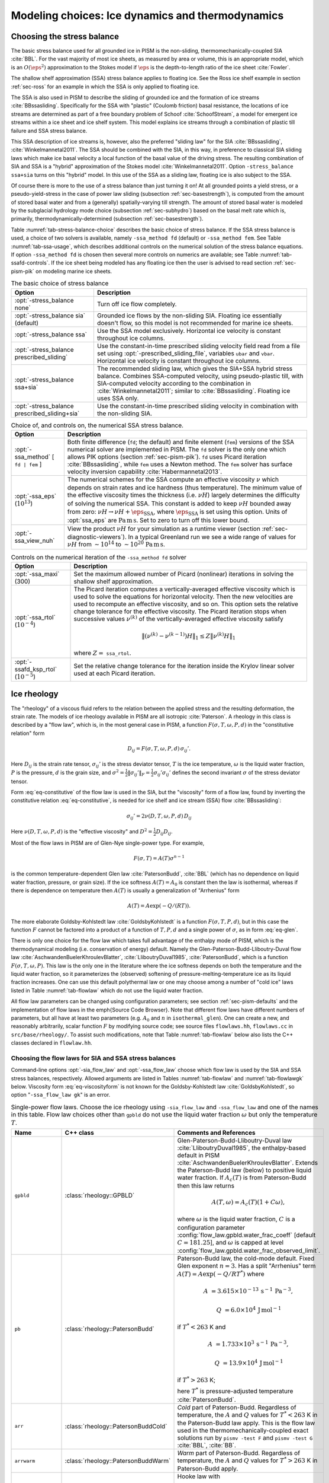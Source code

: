 .. default-role:: math

.. _sec-modeling-dynamics:

Modeling choices: Ice dynamics and thermodynamics
=================================================

.. _sec-stressbalance:

Choosing the stress balance
---------------------------

The basic stress balance used for all grounded ice in PISM is the non-sliding,
thermomechanically-coupled SIA :cite:`BBL`. For the vast majority of most ice sheets, as
measured by area or volume, this is an appropriate model, which is an `O(\eps^2)`
approximation to the Stokes model if `\eps` is the depth-to-length ratio of the ice
sheet :cite:`Fowler`.

The shallow shelf approximation (SSA) stress balance applies to floating ice. See the Ross
ice shelf example in section :ref:`sec-ross` for an example in which the SSA is only
applied to floating ice.

The SSA is also used in PISM to describe the sliding of grounded ice and the formation of
ice streams :cite:`BBssasliding`. Specifically for the SSA with "plastic" (Coulomb friction)
basal resistance, the locations of ice streams are determined as part of a free boundary
problem of Schoof :cite:`SchoofStream`, a model for emergent ice streams within a ice sheet and
ice shelf system. This model explains ice streams through a combination of plastic till
failure and SSA stress balance.

This SSA description of ice streams is, however, also the preferred "sliding law" for the
SIA :cite:`BBssasliding`, :cite:`Winkelmannetal2011`. The SSA should be combined with the SIA, in
this way, in preference to classical SIA sliding laws which make ice basal velocity a
local function of the basal value of the driving stress. The resulting combination of SIA
and SSA is a "hybrid" approximation of the Stokes model :cite:`Winkelmannetal2011`. Option
``-stress_balance ssa+sia`` turns on this "hybrid" model. In this use of the SSA as a
sliding law, floating ice is also subject to the SSA.

Of course there is more to the use of a stress balance than just turning it on! At all
grounded points a yield stress, or a pseudo-yield-stress in the case of power law sliding
(subsection :ref:`sec-basestrength`), is computed from the amount of stored basal water
and from a (generally) spatially-varying till strength. The amount of stored basal water
is modeled by the subglacial hydrology mode choice (subsection :ref:`sec-subhydro`) based
on the basal melt rate which is, primarily, thermodynamically-determined (subsection
:ref:`sec-basestrength`).

Table :numref:`tab-stress-balance-choice` describes the basic choice of stress balance. If the
SSA stress balance is used, a choice of two solvers is available, namely ``-ssa_method
fd`` (default) or ``-ssa_method fem``. See Table :numref:`tab-ssa-usage`, which describes
additional controls on the numerical solution of the stress balance equations. If option
``-ssa_method fd`` is chosen then several more controls on numerics are available; see
Table :numref:`tab-ssafd-controls`. If the ice sheet being modeled has any floating ice then
the user is advised to read section :ref:`sec-pism-pik` on modeling marine ice sheets.

.. list-table:: The basic choice of stress balance
   :name: tab-stress-balance-choice
   :header-rows: 1

   * - Option
     - Description

   * - :opt:`-stress_balance none`
     - Turn off ice flow completely.

   * - :opt:`-stress_balance sia` (default)
     - Grounded ice flows by the non-sliding SIA. Floating ice essentially doesn't flow,
       so this model is not recommended for marine ice sheets.

   * - :opt:`-stress_balance ssa`
     - Use the SSA model exclusively. Horizontal ice velocity is constant throughout ice
       columns.

   * - :opt:`-stress_balance prescribed_sliding`
     - Use the constant-in-time prescribed sliding velocity field read from a file set
       using :opt:`-prescribed_sliding_file`, variables ``ubar`` and ``vbar``.
       Horizontal ice velocity is constant throughout ice columns.

   * - :opt:`-stress_balance ssa+sia`
     - The recommended sliding law, which gives the SIA+SSA hybrid stress balance.
       Combines SSA-computed velocity, using pseudo-plastic till, with SIA-computed
       velocity according to the combination in :cite:`Winkelmannetal2011`; similar to
       :cite:`BBssasliding`. Floating ice uses SSA only.

   * - :opt:`-stress_balance prescribed_sliding+sia`
     - Use the constant-in-time prescribed sliding velocity in combination with the
       non-sliding SIA.

.. list-table:: Choice of, and controls on, the numerical SSA stress balance.
   :name: tab-ssa-usage
   :header-rows: 1

   * - Option
     - Description

   * - :opt:`-ssa_method` [ ``fd | fem`` ]
     - Both finite difference (``fd``; the default) and finite element (``fem``) versions
       of the SSA numerical solver are implemented in PISM. The ``fd`` solver is the only
       one which allows PIK options (section :ref:`sec-pism-pik`). ``fd`` uses Picard
       iteration :cite:`BBssasliding`, while ``fem`` uses a Newton method. The ``fem`` solver
       has surface velocity inversion capability :cite:`Habermannetal2013`.

   * - :opt:`-ssa_eps` (`10^{13}`)
     - The numerical schemes for the SSA compute an effective viscosity `\nu` which
       depends on strain rates and ice hardness (thus temperature). The minimum value of
       the effective viscosity times the thickness (i.e. `\nu H`) largely determines the
       difficulty of solving the numerical SSA. This constant is added to keep `\nu H`
       bounded away from zero: `\nu H \to \nu H + \eps_{\text{SSA}}`, where
       `\eps_{\text{SSA}}` is set using this option. Units of :opt:`ssa_eps` are
       `\text{Pa}\,\text{m}\,\text{s}`. Set to zero to turn off this lower bound.

   * - :opt:`-ssa_view_nuh`
     - View the product `\nu H` for your simulation as a runtime viewer (section
       :ref:`sec-diagnostic-viewers`). In a typical Greenland run we see a wide range of
       values for `\nu H` from `\sim 10^{14}` to `\sim 10^{20}`
       `\text{Pa}\,\text{m}\,\text{s}`.

.. list-table:: Controls on the numerical iteration of the ``-ssa_method fd`` solver
   :name: tab-ssafd-controls
   :header-rows: 1
   :widths: 20, 80

   * - Option
     - Description
     
   * - :opt:`-ssa_maxi` (300)
     - Set the maximum allowed number of Picard (nonlinear) iterations in solving the
       shallow shelf approximation.

       .. FIXME: this should be "ssafd_picard_maxi"?

   * - :opt:`-ssa_rtol` (`10^{-4}`)
     - The Picard iteration computes a vertically-averaged effective viscosity which is
       used to solve the equations for horizontal velocity. Then the new velocities are
       used to recompute an effective viscosity, and so on. This option sets the relative
       change tolerance for the effective viscosity. The Picard iteration stops when
       successive values `\nu^{(k)}` of the vertically-averaged effective viscosity
       satisfy

       .. FIXME: this should be "ssafd_picard_rtol"?

       .. math::

          \|(\nu^{(k)} - \nu^{(k-1)}) H\|_1 \le Z \|\nu^{(k)} H\|_1

       where `Z=` ``ssa_rtol``. 

   * - :opt:`-ssafd_ksp_rtol` (`10^{-5}`)
     - Set the relative change tolerance for the iteration inside the Krylov linear solver
       used at each Picard iteration.



.. _sec-rheology:

Ice rheology
------------


The "rheology" of a viscous fluid refers to the relation between the applied stress and the resulting deformation, the strain rate.  The models of ice rheology available in PISM are all isotropic :cite:`Paterson`.   A rheology in this class is described by a "flow law", which is, in the most general case in PISM, a function `F(\sigma,T,\omega,P,d)` in the "constitutive relation" form

.. math::
   :name: eq-constitutive

   D_{ij} = F(\sigma,T,\omega,P,d)\, \sigma_{ij}'.

Here `D_{ij}` is the strain rate tensor, `\sigma_{ij}'` is the stress deviator tensor, `T` is the ice temperature, `\omega` is the liquid water fraction, `P` is the pressure, `d` is the grain size, and `\sigma^2 = \frac{1}{2} \|\sigma_{ij}'\|_F = \frac{1}{2} \sigma_{ij}' \sigma_{ij}'` defines the second invariant `\sigma` of the stress deviator tensor.

Form :eq:`eq-constitutive` of the flow law is used in the SIA, but the "viscosity" form of a flow law, found by inverting the constitutive relation :eq:`eq-constitutive`, is needed for ice shelf and ice stream (SSA) flow :cite:`BBssasliding`:

.. math::
   :name: eq-viscosityform

   \sigma_{ij}' = 2 \nu(D,T,\omega,P,d)\,D_{ij}

Here `\nu(D,T,\omega,P,d)` is the "effective viscosity" and `D^2 = \frac{1}{2}
D_{ij} D_{ij}`.

Most of the flow laws in PISM are of Glen-Nye single-power type.  For example,

.. math::
   :name: eq-glen

   F(\sigma,T) = A(T) \sigma^{n-1}

is the common temperature-dependent Glen law :cite:`PatersonBudd`, :cite:`BBL` (which has no
dependence on liquid water fraction, pressure, or grain size). If the ice softness
`A(T)=A_0` is constant then the law is isothermal, whereas if there is dependence on
temperature then `A(T)` is usually a generalization of "Arrhenius" form

.. math::

   A(T) = A \exp(-Q/(R T)).

The more elaborate Goldsby-Kohlstedt law :cite:`GoldsbyKohlstedt` is a function
`F(\sigma,T,P,d)`, but in this case the function `F` cannot be factored into a
product of a function of `T,P,d` and a single power of `\sigma`, as in form
:eq:`eq-glen`.

There is only one choice for the flow law which takes full advantage of the enthalpy mode
of PISM, which is the thermodynamical modeling (i.e. conservation of energy) default.
Namely the Glen-Paterson-Budd-Lliboutry-Duval flow law :cite:`AschwandenBuelerKhroulevBlatter`,
:cite:`LliboutryDuval1985`, :cite:`PatersonBudd`, which is a function `F(\sigma,T,\omega,P)`.
This law is the only one in the literature where the ice softness depends on both the
temperature and the liquid water fraction, so it parameterizes the (observed) softening of
pressure-melting-temperature ice as its liquid fraction increases. One can use this
default polythermal law or one may choose among a number of "cold ice" laws listed in
Table :numref:`tab-flowlaw` which do not use the liquid water fraction.

All flow law parameters can be changed using configuration parameters; see section
:ref:`sec-pism-defaults` and the implementation of flow laws in the \emph{Source Code
Browser}. Note that different flow laws have different numbers of parameters, but all have
at least two parameters (e.g. `A_0` and `n` in ``isothermal_glen``). One can
create a new, and reasonably arbitrarily, scalar function `F` by modifying source
code; see source files ``flowlaws.hh``, ``flowlaws.cc`` in ``src/base/rheology/``. To
assist such modifications, note that Table :numref:`tab-flowlaw` below also lists the C++
classes declared in ``flowlaw.hh``.

Choosing the flow laws for SIA and SSA stress balances
^^^^^^^^^^^^^^^^^^^^^^^^^^^^^^^^^^^^^^^^^^^^^^^^^^^^^^

Command-line options :opt:`-sia_flow_law` and :opt:`-ssa_flow_law` choose which flow law
is used by the SIA and SSA stress balances, respectively. Allowed arguments are listed in
Tables :numref:`tab-flowlaw` and :numref:`tab-flowlawgk` below. Viscosity form
:eq:`eq-viscosityform` is not known for the Goldsby-Kohlstedt law :cite:`GoldsbyKohlstedt`,
so option "``-ssa_flow_law gk``" is an error.

.. list-table:: Single-power flow laws. Choose the ice rheology using ``-sia_flow_law``
                and ``-ssa_flow_law`` and one of the names in this table. Flow law choices
                other than ``gpbld`` do not use the liquid water fraction `\omega`
                but only the temperature `T`.
   :name: tab-flowlaw
   :header-rows: 1

   * - Name
     - C++ class
     - Comments and References

   * - ``gpbld``
     - :class:`rheology::GPBLD`
     - Glen-Paterson-Budd-Lliboutry-Duval law :cite:`LliboutryDuval1985`, the enthalpy-based
       default in PISM :cite:`AschwandenBuelerKhroulevBlatter`. Extends the Paterson-Budd law
       (below) to positive liquid water fraction. If `A_{c}(T)` is from Paterson-Budd then
       this law returns

       .. math::
       
          A(T,\omega) = A_{c}(T) (1 + C \omega),

       where `\omega` is the liquid water fraction, `C` is a configuration parameter
       :config:`flow_law.gpbld.water_frac_coeff` [default `C=181.25`\], and `\omega` is
       capped at level :config:`flow_law.gpbld.water_frac_observed_limit`.
       
   * - ``pb``
     - :class:`rheology::PatersonBudd`
     - Paterson-Budd law, the cold-mode default. Fixed Glen exponent `n=3`. Has a split
       "Arrhenius" term `A(T) = A \exp(-Q/RT^*)` where

       .. math::

          A &= 3.615 \times 10^{-13}\, \text{s}^{-1}\, \text{Pa}^{-3},

          Q &= 6.0 \times 10^4\, \text{J}\, \text{mol}^{-1}

       if `T^* < 263` K and

       .. math::

          A &= 1.733 \times 10^{3}\, \text{s}^{-1}\, \text{Pa}^{-3},

          Q &= 13.9 \times 10^4\, \text{J}\, \text{mol}^{-1}

       if `T^* > 263` K;

       here `T^*` is pressure-adjusted temperature :cite:`PatersonBudd`.
 
   * - ``arr``
     - :class:`rheology::PatersonBuddCold`
     - *Cold* part of Paterson-Budd. Regardless of temperature, the `A` and `Q` values for
       `T^*<263` K in the Paterson-Budd law apply. This is the flow law used in the
       thermomechanically-coupled exact solutions run by ``pismv -test F`` and
       ``pismv -test G`` :cite:`BBL`, :cite:`BB`.
       
   * - ``arrwarm``
     - :class:`rheology::PatersonBuddWarm`
     - *Warm* part of Paterson-Budd. Regardless of temperature, the `A` and `Q` values for
       `T^*>263` K in Paterson-Budd apply.
  
   * - ``hooke``
     - :class:`rheology::Hooke`
     - Hooke law with

       .. math::

          A(T) = A \exp(-Q/(RT^*) + 3C (T_r - T^*)^\kappa).

       Fixed Glen exponent `n=3` and constants as in :cite:`Hooke`, :cite:`PayneBaldwin`.
       
   * - ``isothermal_glen``
     - :class:`rheology::IsothermalGlen`
     - The isothermal Glen flow law. Here `F(\sigma) = A_0 \sigma^{n-1}` with inverse
       `\nu(D) = \frac{1}{2} B_0 D^{(1-n)/(2n)}` where `A_0` is the ice softness and
       `B_0=A_0^{-1/n}` is the ice hardness.


.. list-table:: The Goldsby-Kohlstedt flow law. Use option ``-sia_flow_law gk``
   :name: tab-flowlawgk
   :header-rows: 1

   * - Name
     - C++ class
     - Comments and References
   * - ``gk``
     - :class:`rheology::GoldsbyKohlstedt`
     - This law has a combination of exponents from `n=1.8` to `n=4`
       :cite:`GoldsbyKohlstedt`. It can only be used by the SIA stress balance. Because it has
       more than one power, option ``-sia_n`` has no effect, though ``-sia_e`` works as
       expected. This law does not use the liquid water fraction, but only the
       temperature.

Choose enhancement factor and exponent
^^^^^^^^^^^^^^^^^^^^^^^^^^^^^^^^^^^^^^

An enhancement factor can be added to any flow law through a runtime option. Single-power
laws also permit control of the flow law exponent through a runtime option.

Options :opt:`-sia_e` and :opt:`-ssa_e` set flow enhancement factors for the SIA and SSA
respectively. Option ``-sia_e`` sets "`e`" in `D_{ij} = e\, F(\sigma,T,\omega,P,d)\,
\sigma_{ij}',` in equation :eq:`eq-constitutive`. Option ``-ssa_e`` sets "`e`" in the
viscosity form so that `\sigma_{ij}' = e^{-1/n}\, 2\, \nu(D,T,\omega,P,d)\, D_{ij}.`

Options :opt:`-sia_n` and :opt:`-ssa_n` set the exponent when a single-power flow law is
used (see Table :numref:`tab-flowlaw`). Simply changing to a different value from the default
`n=3` is not recommended without a corresponding change to the enhancement factor,
however. This is because the coefficient and the power are non-trivially linked when a
power law is fit to experimental data :cite:`CuffeyPaterson`, :cite:`PatersonBudd`.

Here is a possible approach to adjusting both the enhancement factor and the exponent.
Suppose `\sigma_0` is preferred as a scale (reference) for the driving stress that
appears in both SIA and SSA models. Typically this is on the order of one bar or
`10^5` Pa. Suppose one wants the same amount of deformation `D_0` at this
reference driving stress as one changes from the old exponent `n_{old}` to the new
exponent `n_{new}`. That is, suppose one wants both

.. math::

   D_0 = E_{old}\, A\, \sigma_0^{n_{old}} \qquad \text{and} \qquad D_0
   = E_{new}\, A\, \sigma_0^{n_{new}}

to be true with a new enhancement factor `E_{new}`. Eliminating `D_0` and
solving for the new enhancement factor gives

.. math::
   :name: eq-renewexponent

   E_{new} = E_{old}\, \sigma_0^{n_{old} - n_{new}}.

It follows, for example, that if one has a run with values

.. code-block:: none

   -sia_e 3.0 -sia_n 3.0

then a new run with exponent `n=6.0` and the same deformation at the reference
driving stress of `10^5` Pa will use

.. code-block:: none

   -sia_e 3.0e-15 -sia_n 6.0

because `E_{new} = 3.0 \sigma_0^{3-6} = 3.0 \times (10^5)^{-3}` from equation
:eq:`eq-renewexponent`.

A corresponding formula applies to ``-ssa_e`` if the ``-ssa_n`` value changes.

.. list-table:: For all flow laws, an enhancement factor can be added by a runtime option.
                For the single-power flow laws in Table :numref:`tab-flowlaw`, the (Glen)
                exponent can be controlled by a runtime option.
   :name: tab-enhancementandexponent
   :header-rows: 1

   * - Option
     - Configuration parameter
     - Comments

   * - :opt:`-sia_e` (1.0)
     - ``stress_balance.sia.enhancement_factor``
     - Note (see the supplement of :cite:`AschwandenAdalgeirsdottirKhroulev`) used `3.0`
       for Greenland ice sheet simulations while :cite:`Martinetal2011` used `4.5` for
       simulations of the Antarctic ice sheet with PISM-PIK.

   * - :opt:`-sia_n` (3.0)
     - ``stress_balance.sia.Glen_exponent``
     - See text and eqn :eq:`eq-renewexponent` to also set ``-sia_e`` if ``-sia_n`` changes.

   * - :opt:`-ssa_e` (1.0)
     - ``stress_balance.ssa.enhancement_factor``
     - Note :cite:`Martinetal2011` used `0.512` for simulations of the Antarctic ice sheet with
       PISM-PIK.

   * - :opt:`-ssa_n` (3.0)
     - ``stress_balance.ssa.Glen_exponent``
     - See text and eqn :eq:`eq-renewexponent` to also set ``-ssa_e`` if ``-ssa_n``
       changes.

.. _sec-gradient:

Surface gradient method
-----------------------


PISM computes surface gradients to determine the "driving stress"

.. math::

   (\tau_{d,x},\tau_{d,y}) = - \rho g H \grad h,

where `H` is the ice thickness, and `h = H+b` is the ice surface elevation.
The driving stress enters into both the SIA and SSA stress balances, but in the former the
driving stress is needed on a staggered grid, while in the latter the driving stress is
needed on the regular grid.

Surface gradients are computed by finite differences in several slightly-different ways.
There are options for choosing which method to use, but to the best of our knowledge there
is no theoretical advice on the best, most robust mechanism. There are three
:opt:`-gradient` methods in PISM:

.. list-table:: Options controlling the surface gradient computation in the SIA code
   :name: tab-sia-gradient
   :header-rows: 1

   * - Option
     - Description

   * - :opt:`-gradient mahaffy`
     - This most "standard" way computes the surface slope onto the staggered grid for the
       SIA :cite:`Mahaffy`. It makes `O(\Delta x^2,\Delta y^2)` errors. For computations
       of driving stress on the regular grid, centered differencing is used instead.

   * - :opt:`-gradient haseloff`
     - This is the default method. It only differs from ``mahaffy`` at ice-margin
       locations, where it alters the formula for the slope in cases where an adjacent
       ice-free bedrock surface elevation is above the ice elevation.

   * - :opt:`-gradient eta`
     - In this method we first transform the thickness `H` by `\eta =
       H^{(2n+2)/n}` and then differentiate the sum of the thickness and the bed using
       centered differences:

       .. math::

          \grad h = \grad H + \grad b = \frac{n}{(2n+2)}
          \eta^{(-n-2)/(2n+2)} \nabla \eta + \nabla b.

       Here `b` is the bed elevation and `h` is the surface elevation. This
       transformation sometimes has the benefits that the surface values of the horizontal
       velocity and vertical velocity, and the driving stress, are better behaved near the
       margin. See :cite:`BLKCB` for technical explanation of this transformation and compare
       :cite:`SaitoMargin`. The actual finite difference schemes applied to compute the surface
       slope are similar to option ``mahaffy``.

.. _sec-energy:

Modeling conservation of energy
-------------------------------

In normal use PISM solves the conservation of energy problem within the ice, the thin
subglacial layer, and a layer of thermal bedrock. For the ice and the subglacial layer it
uses an enthalpy-based scheme :cite:`AschwandenBuelerKhroulevBlatter` which allows the energy
to be conserved even when the temperature is at the pressure-melting point.

Ice at the melting point is called "temperate" ice. Part of the thermal energy of
temperate ice is in the latent heat of the liquid water stored between the crystals of the
temperate ice. Part of the thermal energy of the whole glacier is in the latent heat of
the liquid water under the glacier. The enthalpy scheme correctly models these storehouses
of thermal energy, and thus it allows polythermal and fully-temperate glaciers to be
modeled :cite:`AschwandenBlatter`.

The state of the full conservation of energy model includes the 3D ``enthalpy`` variable
plus the 2D ``bwat`` and ``tillwat`` subglacial hydrology state variables (subsection
:ref:`sec-subhydro`), all of which are seen in output files. The important basal melt rate
computation involves all of these energy state variables, because the basal melt rate
(``bmelt`` in output files) comes from conserving energy across the ice-bedrock layer
:cite:`AschwandenBuelerKhroulevBlatter`. Fields ``temp``, ``liqfrac``, and ``temp_pa`` seen in
output files are all actually diagnostic outputs because all of these can be recovered
from the enthalpy and the ice geometry.

Because this part of PISM is just a conservation law, there is little need for the user to
worry about controlling it. If desired, however, conservation of energy can be turned off
entirely with :opt:`-energy none`. The default enthalpy-based conservation of energy model
(i.e. ``-energy enthalpy``) can be replaced by the temperature-based (i.e. "cold ice")
method used in :cite:`BBssasliding` and verified in :cite:`BBL` by setting option :opt:`-energy
cold`.

The thermal bedrock layer model is turned off by setting ``-Mbz 1`` (i.e. zero spaces)
while it is turned on by choosing a depth and number of points, as in ``-Lbz 1000 -Mbz
21``, for example, which gives a layer depth of 1000 m and grid spaces of 50 m (=
1000/20). The input geothermal flux (``bheatflx`` in output files) is applied at the
bottom of the bedrock thermal layer if such a layer is present and otherwise it is applied
at the base of the ice.

.. _sec-age:

Computing ice age
-----------------

By default, PISM does not compute the age of the ice because it does not directly impact
ice flow when using the default flow laws. It is very easy to turn on. Just set
:opt:`-age`. A 3D variable ``age`` will appear in output files. It is read at input if
``-age`` is set and otherwise it is ignored even if present in the input file. If ``-age``
is set and the variable ``age`` is absent in the input file then the initial age is set to
zero.

